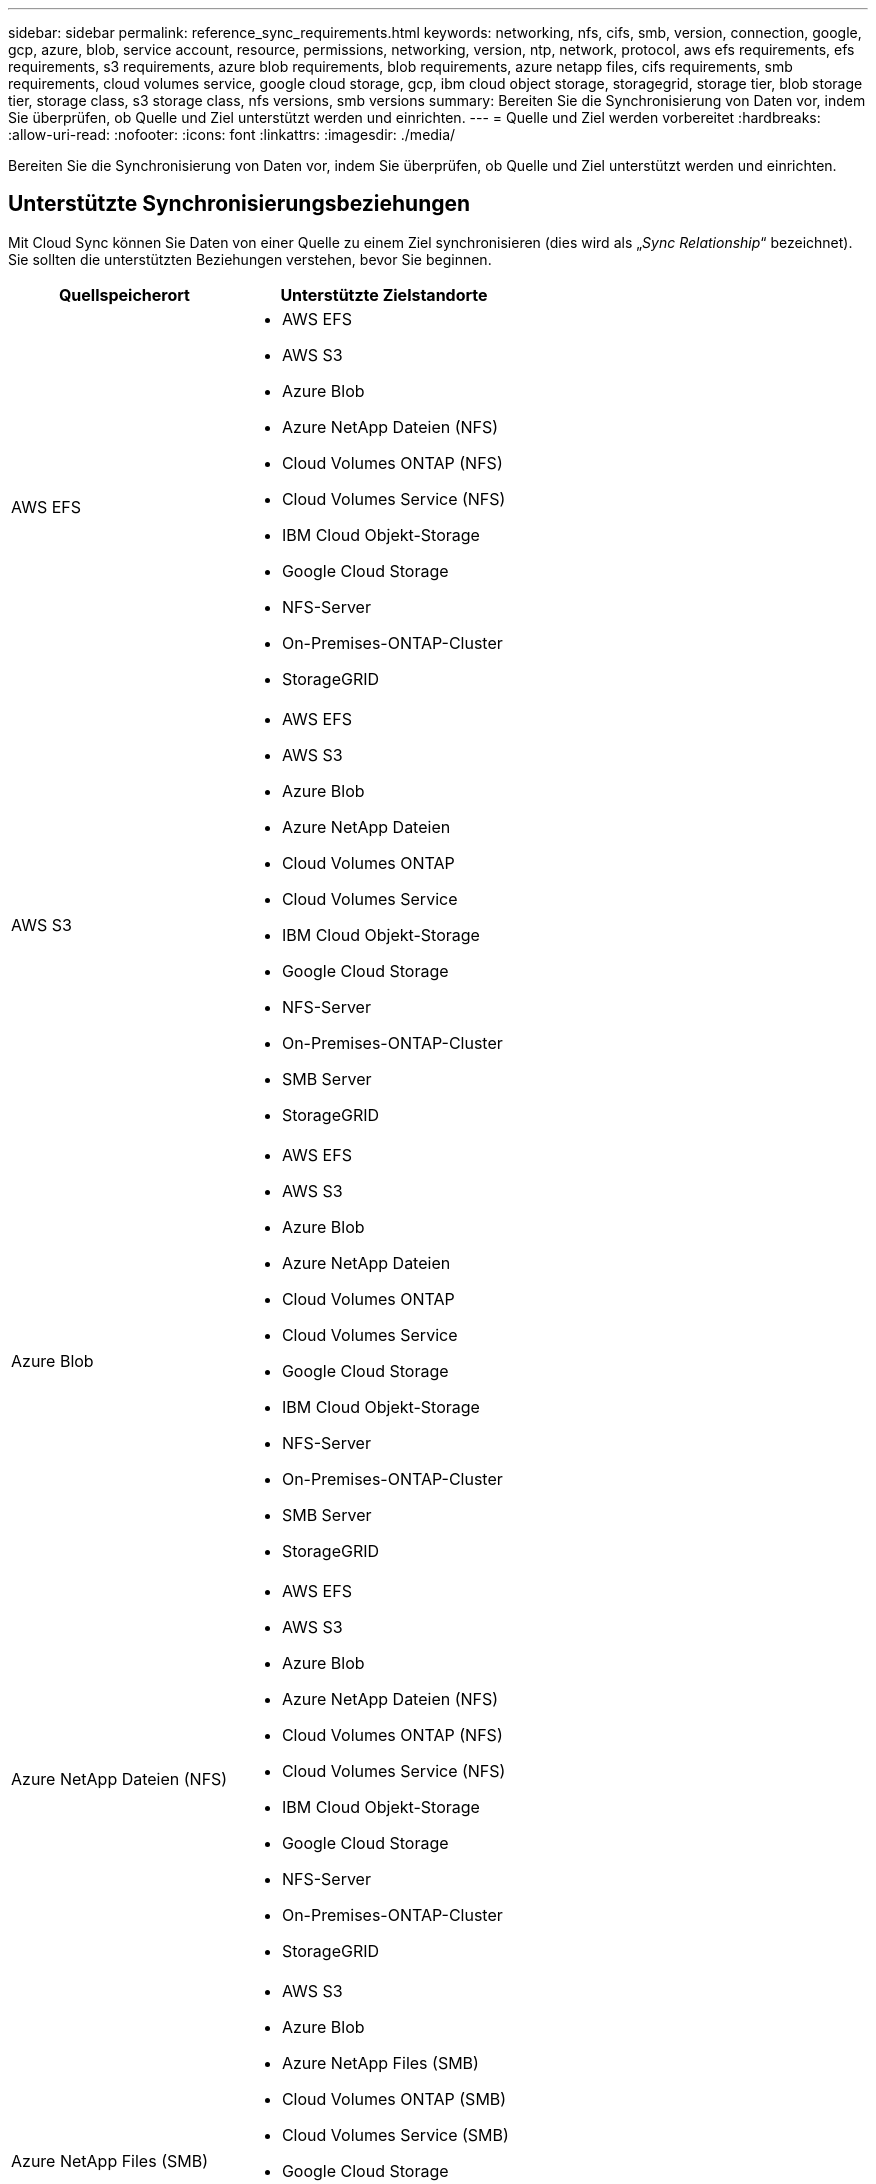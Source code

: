 ---
sidebar: sidebar 
permalink: reference_sync_requirements.html 
keywords: networking, nfs, cifs, smb, version, connection, google, gcp, azure, blob, service account, resource, permissions, networking, version, ntp, network, protocol, aws efs requirements, efs requirements, s3 requirements, azure blob requirements, blob requirements, azure netapp files, cifs requirements, smb requirements, cloud volumes service, google cloud storage, gcp, ibm cloud object storage, storagegrid, storage tier, blob storage tier, storage class, s3 storage class, nfs versions, smb versions 
summary: Bereiten Sie die Synchronisierung von Daten vor, indem Sie überprüfen, ob Quelle und Ziel unterstützt werden und einrichten. 
---
= Quelle und Ziel werden vorbereitet
:hardbreaks:
:allow-uri-read: 
:nofooter: 
:icons: font
:linkattrs: 
:imagesdir: ./media/


[role="lead"]
Bereiten Sie die Synchronisierung von Daten vor, indem Sie überprüfen, ob Quelle und Ziel unterstützt werden und einrichten.



== Unterstützte Synchronisierungsbeziehungen

Mit Cloud Sync können Sie Daten von einer Quelle zu einem Ziel synchronisieren (dies wird als „_Sync Relationship_“ bezeichnet). Sie sollten die unterstützten Beziehungen verstehen, bevor Sie beginnen.

[cols="20,25"]
|===
| Quellspeicherort | Unterstützte Zielstandorte 


| AWS EFS  a| 
* AWS EFS
* AWS S3
* Azure Blob
* Azure NetApp Dateien (NFS)
* Cloud Volumes ONTAP (NFS)
* Cloud Volumes Service (NFS)
* IBM Cloud Objekt-Storage
* Google Cloud Storage
* NFS-Server
* On-Premises-ONTAP-Cluster
* StorageGRID




| AWS S3  a| 
* AWS EFS
* AWS S3
* Azure Blob
* Azure NetApp Dateien
* Cloud Volumes ONTAP
* Cloud Volumes Service
* IBM Cloud Objekt-Storage
* Google Cloud Storage
* NFS-Server
* On-Premises-ONTAP-Cluster
* SMB Server
* StorageGRID




| Azure Blob  a| 
* AWS EFS
* AWS S3
* Azure Blob
* Azure NetApp Dateien
* Cloud Volumes ONTAP
* Cloud Volumes Service
* Google Cloud Storage
* IBM Cloud Objekt-Storage
* NFS-Server
* On-Premises-ONTAP-Cluster
* SMB Server
* StorageGRID




| Azure NetApp Dateien (NFS)  a| 
* AWS EFS
* AWS S3
* Azure Blob
* Azure NetApp Dateien (NFS)
* Cloud Volumes ONTAP (NFS)
* Cloud Volumes Service (NFS)
* IBM Cloud Objekt-Storage
* Google Cloud Storage
* NFS-Server
* On-Premises-ONTAP-Cluster
* StorageGRID




| Azure NetApp Files (SMB)  a| 
* AWS S3
* Azure Blob
* Azure NetApp Files (SMB)
* Cloud Volumes ONTAP (SMB)
* Cloud Volumes Service (SMB)
* Google Cloud Storage
* IBM Cloud Objekt-Storage
* On-Premises-ONTAP-Cluster
* SMB Server
* StorageGRID




| Cloud Volumes ONTAP (NFS)  a| 
* AWS EFS
* AWS S3
* Azure Blob
* Azure NetApp Dateien (NFS)
* Cloud Volumes ONTAP (NFS)
* Cloud Volumes Service (NFS)
* IBM Cloud Objekt-Storage
* Google Cloud Storage
* NFS-Server
* On-Premises-ONTAP-Cluster
* StorageGRID




| Cloud Volumes ONTAP (SMB)  a| 
* AWS S3
* Azure Blob
* Azure NetApp Files (SMB)
* Cloud Volumes ONTAP (SMB)
* Cloud Volumes Service (SMB)
* Google Cloud Storage
* IBM Cloud Objekt-Storage
* On-Premises-ONTAP-Cluster
* SMB Server
* StorageGRID




| Cloud Volumes Service (NFS)  a| 
* AWS EFS
* AWS S3
* Azure Blob
* Azure NetApp Dateien (NFS)
* Cloud Volumes ONTAP (NFS)
* Cloud Volumes Service (NFS)
* IBM Cloud Objekt-Storage
* Google Cloud Storage
* NFS-Server
* On-Premises-ONTAP-Cluster
* StorageGRID




| Cloud Volumes Service (SMB)  a| 
* AWS S3
* Azure Blob
* Azure NetApp Files (SMB)
* Cloud Volumes ONTAP (SMB)
* Cloud Volumes Service (SMB)
* Google Cloud Storage
* IBM Cloud Objekt-Storage
* On-Premises-ONTAP-Cluster
* SMB Server
* StorageGRID




| Google Cloud Storage  a| 
* AWS EFS
* AWS S3
* Azure Blob
* Azure NetApp Dateien
* Cloud Volumes ONTAP
* Cloud Volumes Service
* Google Cloud Storage
* IBM Cloud Objekt-Storage
* NFS-Server
* On-Premises-ONTAP-Cluster
* SMB Server
* StorageGRID




| IBM Cloud Objekt-Storage  a| 
* AWS EFS
* AWS S3
* Azure Blob
* Azure NetApp Dateien
* Cloud Volumes ONTAP
* Cloud Volumes Service
* Google Cloud Storage
* IBM Cloud Objekt-Storage
* NFS-Server
* On-Premises-ONTAP-Cluster
* SMB Server
* StorageGRID




| NFS-Server  a| 
* AWS EFS
* AWS S3
* Azure Blob
* Azure NetApp Dateien (NFS)
* Cloud Volumes ONTAP (NFS)
* Cloud Volumes Service (NFS)
* IBM Cloud Objekt-Storage
* Google Cloud Storage
* NFS-Server
* On-Premises-ONTAP-Cluster
* StorageGRID




| ONTAP-Cluster vor Ort (NFS)  a| 
* AWS EFS
* AWS S3
* Azure Blob
* Azure NetApp Dateien (NFS)
* Cloud Volumes ONTAP (NFS)
* Cloud Volumes Service (NFS)
* IBM Cloud Objekt-Storage
* Google Cloud Storage
* NFS-Server
* On-Premises-ONTAP-Cluster
* StorageGRID




| ONTAP-Cluster vor Ort (SMB)  a| 
* AWS S3
* Azure Blob
* Azure NetApp Files (SMB)
* Cloud Volumes ONTAP (SMB)
* Cloud Volumes Service (SMB)
* Google Cloud Storage
* IBM Cloud Objekt-Storage
* On-Premises-ONTAP-Cluster
* SMB Server
* StorageGRID




| ONTAP S3 Storage  a| 
* StorageGRID




| SMB Server  a| 
* AWS S3
* Azure Blob
* Azure NetApp Files (SMB)
* Cloud Volumes ONTAP (NFS)
* Cloud Volumes Service (NFS)
* IBM Cloud Objekt-Storage
* Google Cloud Storage
* On-Premises-ONTAP-Cluster
* SMB Server
* StorageGRID




| StorageGRID  a| 
* AWS EFS
* AWS S3
* Azure Blob
* Azure NetApp Dateien
* Cloud Volumes ONTAP
* Cloud Volumes Service
* IBM Cloud Objekt-Storage
* Google Cloud Storage
* NFS-Server
* On-Premises-ONTAP-Cluster
* ONTAP S3 Storage
* SMB Server
* StorageGRID


|===
Hinweise:

. Sie können eine bestimmte Azure Blob Storage Tier auswählen, wenn ein Blob Container das Ziel ist:
+
** Hot-Storage
** Kühl lagern


. [[Storage-class]]]Sie können eine bestimmte S3-Storage-Klasse auswählen, wenn AWS S3 Ziel ist:
+
** Standard (dies ist die Standardklasse)
** Intelligent-Tiering
** Standardzugriff
** Ein einmaliger Zugriff
** Glacier
** Glacier Deep Archive






== Networking für Quelle und Ziel

* Quelle und Ziel müssen über eine Netzwerkverbindung zum Daten-Broker verfügen.
+
Wenn sich beispielsweise ein NFS-Server in Ihrem Datacenter befindet und der Data Broker in AWS ist, benötigen Sie eine Netzwerkverbindung (VPN oder Direct Connect) von Ihrem Netzwerk zum VPC.

* NetApp empfiehlt die Konfiguration des Quell-, Ziel- und Daten-Brokers für die Verwendung eines NTP-Services (Network Time Protocol). Die Zeitdifferenz zwischen den drei Komponenten darf 5 Minuten nicht überschreiten.




== Quell- und Zielanforderungen

Stellen Sie sicher, dass Ihre Quelle und Ihre Ziele die folgenden Anforderungen erfüllen.



=== [[s3]]AWS S3-Bucket-Anforderungen

Stellen Sie sicher, dass Ihr AWS S3-Bucket die folgenden Anforderungen erfüllt.



==== Unterstützte Data Broker-Standorte für AWS S3

Für die Synchronisierung von Beziehungen, die S3-Storage beinhalten, ist ein Daten-Broker erforderlich, der in AWS oder in Ihrem Unternehmen implementiert ist. In beiden Fällen werden Sie von Cloud Sync aufgefordert, den Daten-Broker während der Installation mit einem AWS-Konto zu verknüpfen.

* link:task_sync_installing_aws.html["Erfahren Sie, wie Sie den AWS Data Broker implementieren"]
* link:task_sync_installing_linux.html["Erfahren Sie, wie Sie den Data Broker auf einem Linux-Host installieren"]




==== Unterstützte AWS-Regionen

Alle Regionen werden unterstützt, mit Ausnahme der Regionen China und GovCloud (USA).



==== Berechtigungen für S3-Buckets in anderen AWS-Konten erforderlich

Beim Einrichten einer Synchronisierungsbeziehung kann ein S3-Bucket angegeben werden, der sich in einem AWS-Konto befindet, das nicht mit dem Daten-Broker verbunden ist.

link:media/aws_iam_policy_s3_bucket.json["Die in dieser JSON-Datei enthaltenen Berechtigungen"^] Muss auf diesen S3-Bucket angewendet werden, damit der Daten-Broker auf ihn zugreifen kann. Mit diesen Berechtigungen kann der Daten-Broker Daten in den und aus dem Bucket kopieren und die Objekte im Bucket auflisten.

Beachten Sie Folgendes zu den in der JSON-Datei enthaltenen Berechtigungen:

. _<BucketName>_ ist der Name des Buckets, der sich im AWS-Konto befindet und nicht mit dem Daten-Broker verknüpft ist.
. _<RoleARN>_ sollte durch eine der folgenden Komponenten ersetzt werden:
+
** Wenn der Datenvermittler manuell auf einem Linux-Host installiert wurde, sollte _RoleARN_ der ARN des AWS-Benutzers sein, für den Sie bei der Bereitstellung des Datenmakers AWS Zugangsdaten angegeben haben.
** Wenn der Datenvermittler mithilfe der CloudFormation-Vorlage in AWS implementiert wurde, sollte _RoleARN_ der ARN der von der Vorlage erstellten IAM-Rolle sein.
+
Sie finden die Role ARN, indem Sie die EC2-Konsole aufrufen, die Data Broker-Instanz auswählen und auf der Registerkarte Beschreibung auf die IAM-Rolle klicken. Anschließend sollte die Seite Zusammenfassung in der IAM-Konsole angezeigt werden, die die Role ARN enthält.

+
image:screenshot_iam_role_arn.gif["Ein Screenshot der AWS IAM-Konsole mit einem Role ARN."]







=== [[Blob]]Azure Blob Storage-Anforderungen

Stellen Sie sicher, dass Ihr Azure Blob Storage die folgenden Anforderungen erfüllt.



==== Unterstützte Data Broker-Standorte für Azure Blob

Der Data Broker kann sich an jedem beliebigen Speicherort befinden, wenn eine Synchronisierungsbeziehung Azure Blob Storage umfasst.



==== Unterstützte Azure Regionen

Alle Regionen werden unterstützt, mit Ausnahme der Regionen China, US Gov und US DoD.



==== Verbindungszeichenfolge wird für Beziehungen benötigt, die Azure Blob und NFS/SMB umfassen

Wenn eine Synchronisierungsbeziehung zwischen einem Azure Blob Container und einem NFS- oder SMB-Server erstellt wird, muss Cloud Sync den Storage-Konto-Verbindungsstring bereitstellen:

image:screenshot_connection_string.gif["Zeigt eine Verbindungszeichenfolge an, die im Azure Portal verfügbar ist. Hierzu wird ein Storage-Konto ausgewählt und anschließend auf Zugriffsschlüssel geklickt."]

Wenn Sie Daten zwischen zwei Azure Blob Containern synchronisieren möchten, muss die Verbindungszeichenfolge eine enthalten https://docs.microsoft.com/en-us/azure/storage/common/storage-dotnet-shared-access-signature-part-1["Signatur für gemeinsamen Zugriff"^] (SAS). Außerdem haben Sie die Möglichkeit, eine SAS bei der Synchronisierung zwischen einem Blob Container und einem NFS- oder SMB-Server zu verwenden.

Der SAS muss den Zugriff auf den Blob Service und alle Ressourcentypen (Service, Container und Objekt) zulassen. Der SAS muss außerdem die folgenden Berechtigungen enthalten:

* Für den Blob Quellcontainer: Lesen und auflisten
* Für den Blob Zielcontainer: Lesen, Schreiben, Liste, Hinzufügen und Erstellen


image:screenshot_connection_string_sas.gif["Zeigt eine Signatur für gemeinsamen Zugriff, die im Azure Portal durch Auswahl eines Storage-Kontos verfügbar ist, und klicken Sie dann auf Signatur für gemeinsamen Zugriff."]



=== Azure NetApp Files-Anforderungen

Verwenden Sie den Premium- oder Ultra-Service-Level, wenn Sie Daten mit oder von Azure NetApp Files synchronisieren. Im Falle eines standardmäßigen Festplatten-Service-Levels können Ausfälle und Performance-Probleme auftreten.


TIP: Wenden Sie sich an einen Solution Architect, wenn Sie Hilfe bei der Ermittlung des richtigen Service Levels benötigen. Die Volume-Größe und die Volume-Ebene bestimmen den zu ererzielen Durchsatz.

https://docs.microsoft.com/en-us/azure/azure-netapp-files/azure-netapp-files-service-levels#throughput-limits["Erfahren Sie mehr über Azure NetApp Files Service-Level und Durchsatz"].



=== Anforderungen an Google Cloud Storage Bucket

Stellen Sie sicher, dass Ihr Google Cloud Storage Bucket die folgenden Anforderungen erfüllt.



==== Unterstützte Data Broker-Standorte für Google Cloud Storage

Für die Synchronisierung von Beziehungen, die Google Cloud Storage beinhalten, ist ein Daten-Broker erforderlich, der in GCP oder in Ihrem Unternehmen implementiert ist. Cloud Sync führt Sie beim Erstellen einer Synchronisierungsbeziehung durch den Installationsvorgang für Data Broker.

* link:task_sync_installing_gcp.html["Erfahren Sie, wie Sie den GCP Data Broker implementieren"]
* link:task_sync_installing_linux.html["Erfahren Sie, wie Sie den Data Broker auf einem Linux-Host installieren"]




==== Unterstützte GCP-Regionen

Alle Regionen werden unterstützt.



=== NFS-Serveranforderungen

* Bei dem NFS-Server kann es sich um ein NetApp System oder ein System eines anderen Anbieters handeln.
* Der Dateiserver muss dem Data Broker-Host den Zugriff auf die Exporte ermöglichen.
* NFS-Versionen 3, 4.0, 4.1 und 4.2 werden unterstützt.
+
Die gewünschte Version muss auf dem Server aktiviert sein.

* Wenn Sie NFS-Daten von einem ONTAP System synchronisieren möchten, stellen Sie sicher, dass der Zugriff auf die NFS-Exportliste für eine SVM aktiviert ist (vserver nfs modify -vServer _svm_Name_ -showmount aktiviert).
+

NOTE: Die Standardeinstellung für showmount ist _enabled_ ab ONTAP 9.2.





=== ONTAP-S3-Storage-Anforderungen

ONTAP 9.7 unterstützt Amazon Simple Storage Service (Amazon S3) als öffentliche Vorschau. link:https://www.netapp.com/us/media/tr-4814.pdf["Weitere Informationen zur ONTAP Unterstützung für Amazon S3"^].

Wenn Sie eine Synchronisierungsbeziehung mit ONTAP S3 Storage einrichten, müssen Sie Folgendes angeben:

* Die IP-Adresse der mit ONTAP S3 verbundenen LIF
* Der Zugriffsschlüssel und der Geheimschlüssel, den ONTAP für die Verwendung konfiguriert ist




=== Anforderungen an SMB-Server

* Beim SMB Server kann es sich um ein NetApp System oder ein System eines anderen Herstellern beziehen.
* Der Dateiserver muss dem Data Broker-Host den Zugriff auf die Exporte ermöglichen.
* SMB-Versionen 1.0, 2.0, 2.1, 3.0 und 3.11 werden unterstützt.
* Gewähren Sie der Gruppe „Administratoren“ die Berechtigung „vollständige Kontrolle“ für die Quell- und Zielordner.
+
Wenn Sie diese Berechtigung nicht erteilen, dann hat der Datenvermittler möglicherweise nicht genügend Berechtigungen, um die ACLs in einer Datei oder einem Verzeichnis zu erhalten. In diesem Fall erhalten Sie den folgenden Fehler: "Getxattr error 95"





==== SMB-Einschränkung für versteckte Verzeichnisse und Dateien

Eine SMB-Einschränkung betrifft versteckte Verzeichnisse und Dateien bei der Synchronisierung von Daten zwischen SMB-Servern. Wenn Verzeichnisse oder Dateien auf dem SMB-Quellserver durch Windows ausgeblendet wurden, wird das verborgene Attribut nicht auf den SMB-Zielserver kopiert.



==== Verhalten bei SMB-Synchronisierung aufgrund von Beschränkungen bei der Groß-/Kleinschreibung

Die Groß-/Kleinschreibung des SMB-Protokolls wird nicht berücksichtigt, sodass Groß- und Kleinbuchstaben als identisch behandelt werden. Dieses Verhalten kann zu Fehlern beim Überschreiben von Dateien und Verzeichniskopie führen, wenn eine Synchronisierungsbeziehung einen SMB-Server umfasst und bereits Daten auf dem Ziel vorhanden sind.

Nehmen wir zum Beispiel an, dass eine Datei namens „A“ auf der Quelle und eine Datei mit dem Namen „A“ auf dem Ziel vorhanden sind. Wenn Cloud Sync die Datei namens „A“ in das Ziel kopiert, wird Datei „A“ von der Quelle mit Datei „A“ überschrieben.

Im Falle von Verzeichnissen, sagen wir, dass es ein Verzeichnis namens "b" auf der Quelle und ein Verzeichnis namens "B" auf dem Ziel. Wenn Cloud Sync versucht, das Verzeichnis namens „b“ auf das Ziel zu kopieren, erhält Cloud Sync eine Fehlermeldung, dass das Verzeichnis bereits vorhanden ist. Infolgedessen kann Cloud Sync das Verzeichnis „b“ immer nicht kopieren.

Der beste Weg, um diese Einschränkung zu vermeiden, ist sicherzustellen, dass Sie Daten in einem leeren Verzeichnis synchronisieren.



== Berechtigungen für ein SnapMirror Ziel

Wenn die Quelle für eine Sync-Beziehung ein SnapMirror-Ziel ist (schreibgeschützt), reichen die „Lese-/Listenberechtigungen“ aus, um die Daten aus der Quelle auf ein Ziel zu synchronisieren.
